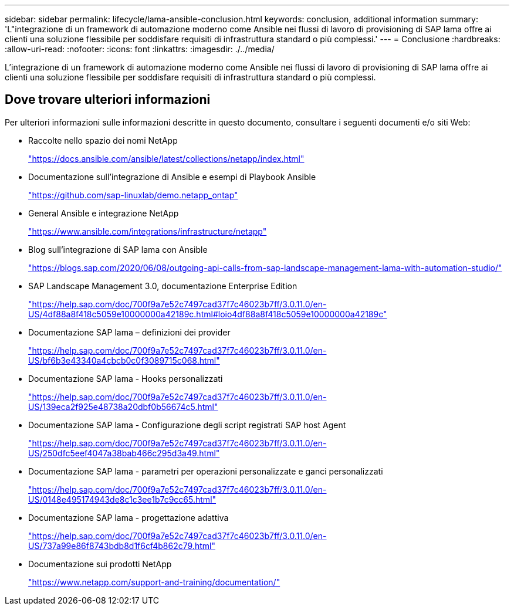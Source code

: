 ---
sidebar: sidebar 
permalink: lifecycle/lama-ansible-conclusion.html 
keywords: conclusion, additional information 
summary: 'L"integrazione di un framework di automazione moderno come Ansible nei flussi di lavoro di provisioning di SAP lama offre ai clienti una soluzione flessibile per soddisfare requisiti di infrastruttura standard o più complessi.' 
---
= Conclusione
:hardbreaks:
:allow-uri-read: 
:nofooter: 
:icons: font
:linkattrs: 
:imagesdir: ./../media/


[role="lead"]
L'integrazione di un framework di automazione moderno come Ansible nei flussi di lavoro di provisioning di SAP lama offre ai clienti una soluzione flessibile per soddisfare requisiti di infrastruttura standard o più complessi.



== Dove trovare ulteriori informazioni

Per ulteriori informazioni sulle informazioni descritte in questo documento, consultare i seguenti documenti e/o siti Web:

* Raccolte nello spazio dei nomi NetApp
+
https://docs.ansible.com/ansible/latest/collections/netapp/index.html["https://docs.ansible.com/ansible/latest/collections/netapp/index.html"^]

* Documentazione sull'integrazione di Ansible e esempi di Playbook Ansible
+
https://github.com/sap-linuxlab/demo.netapp_ontap["https://github.com/sap-linuxlab/demo.netapp_ontap"^]

* General Ansible e integrazione NetApp
+
https://www.ansible.com/integrations/infrastructure/netapp["https://www.ansible.com/integrations/infrastructure/netapp"^]

* Blog sull'integrazione di SAP lama con Ansible
+
https://blogs.sap.com/2020/06/08/outgoing-api-calls-from-sap-landscape-management-lama-with-automation-studio/["https://blogs.sap.com/2020/06/08/outgoing-api-calls-from-sap-landscape-management-lama-with-automation-studio/"^]

* SAP Landscape Management 3.0, documentazione Enterprise Edition
+
https://help.sap.com/doc/700f9a7e52c7497cad37f7c46023b7ff/3.0.11.0/en-US/4df88a8f418c5059e10000000a42189c.html["https://help.sap.com/doc/700f9a7e52c7497cad37f7c46023b7ff/3.0.11.0/en-US/4df88a8f418c5059e10000000a42189c.html#loio4df88a8f418c5059e10000000a42189c"^]

* Documentazione SAP lama – definizioni dei provider
+
https://help.sap.com/doc/700f9a7e52c7497cad37f7c46023b7ff/3.0.11.0/en-US/bf6b3e43340a4cbcb0c0f3089715c068.html["https://help.sap.com/doc/700f9a7e52c7497cad37f7c46023b7ff/3.0.11.0/en-US/bf6b3e43340a4cbcb0c0f3089715c068.html"^]

* Documentazione SAP lama - Hooks personalizzati
+
https://help.sap.com/doc/700f9a7e52c7497cad37f7c46023b7ff/3.0.11.0/en-US/139eca2f925e48738a20dbf0b56674c5.html["https://help.sap.com/doc/700f9a7e52c7497cad37f7c46023b7ff/3.0.11.0/en-US/139eca2f925e48738a20dbf0b56674c5.html"^]

* Documentazione SAP lama - Configurazione degli script registrati SAP host Agent
+
https://help.sap.com/doc/700f9a7e52c7497cad37f7c46023b7ff/3.0.11.0/en-US/250dfc5eef4047a38bab466c295d3a49.html["https://help.sap.com/doc/700f9a7e52c7497cad37f7c46023b7ff/3.0.11.0/en-US/250dfc5eef4047a38bab466c295d3a49.html"^]

* Documentazione SAP lama - parametri per operazioni personalizzate e ganci personalizzati
+
https://help.sap.com/doc/700f9a7e52c7497cad37f7c46023b7ff/3.0.11.0/en-US/0148e495174943de8c1c3ee1b7c9cc65.html["https://help.sap.com/doc/700f9a7e52c7497cad37f7c46023b7ff/3.0.11.0/en-US/0148e495174943de8c1c3ee1b7c9cc65.html"^]

* Documentazione SAP lama - progettazione adattiva
+
https://help.sap.com/doc/700f9a7e52c7497cad37f7c46023b7ff/3.0.11.0/en-US/737a99e86f8743bdb8d1f6cf4b862c79.html["https://help.sap.com/doc/700f9a7e52c7497cad37f7c46023b7ff/3.0.11.0/en-US/737a99e86f8743bdb8d1f6cf4b862c79.html"^]

* Documentazione sui prodotti NetApp
+
https://www.netapp.com/support-and-training/documentation/["https://www.netapp.com/support-and-training/documentation/"^]


